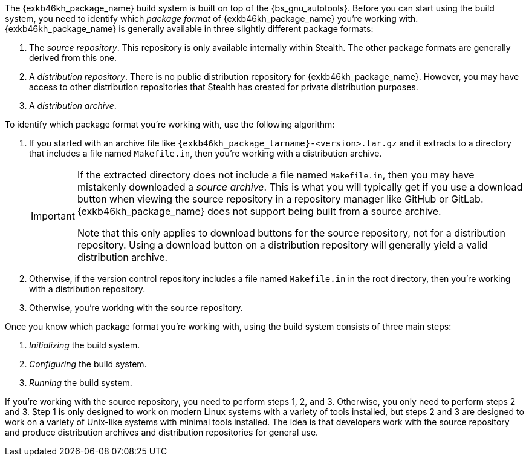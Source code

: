 //
// Copyright (C) 2012-2024 Stealth Software Technologies, Inc.
//
// Permission is hereby granted, free of charge, to any person
// obtaining a copy of this software and associated documentation
// files (the "Software"), to deal in the Software without
// restriction, including without limitation the rights to use,
// copy, modify, merge, publish, distribute, sublicense, and/or
// sell copies of the Software, and to permit persons to whom the
// Software is furnished to do so, subject to the following
// conditions:
//
// The above copyright notice and this permission notice (including
// the next paragraph) shall be included in all copies or
// substantial portions of the Software.
//
// THE SOFTWARE IS PROVIDED "AS IS", WITHOUT WARRANTY OF ANY KIND,
// EXPRESS OR IMPLIED, INCLUDING BUT NOT LIMITED TO THE WARRANTIES
// OF MERCHANTABILITY, FITNESS FOR A PARTICULAR PURPOSE AND
// NONINFRINGEMENT. IN NO EVENT SHALL THE AUTHORS OR COPYRIGHT
// HOLDERS BE LIABLE FOR ANY CLAIM, DAMAGES OR OTHER LIABILITY,
// WHETHER IN AN ACTION OF CONTRACT, TORT OR OTHERWISE, ARISING
// FROM, OUT OF OR IN CONNECTION WITH THE SOFTWARE OR THE USE OR
// OTHER DEALINGS IN THE SOFTWARE.
//
// SPDX-License-Identifier: MIT
//

The {exkb46kh_package_name} build system is built on top of the
{bs_gnu_autotools}.
Before you can start using the build system, you need to identify which
__((package format))__ of {exkb46kh_package_name} you're working with.
{exkb46kh_package_name} is generally available in three slightly
different package formats:

1. {empty}
The __((source repository))__.
This repository is only available internally within Stealth.
The other package formats are generally derived from this one.

2. [[bs_distribution_repository]]
A __((distribution repository))__.
ifdef::exkb46kh_public_distribution_repository_url[]
The primary public distribution repository for {exkb46kh_package_name}
is available at link:{exkb46kh_public_distribution_repository_url}[,window=_blank].
You may also have access to other distribution repositories that Stealth
has created for private distribution purposes.
endif::[]
ifndef::exkb46kh_public_distribution_repository_url[]
There is no public distribution repository for {exkb46kh_package_name}.
However, you may have access to other distribution repositories that
Stealth has created for private distribution purposes.
endif::[]

3. {empty}
A __((distribution archive))__.

To identify which package format you're working with, use the following
algorithm:

1. {empty}
If you started with an archive file like
`{exkb46kh_package_tarname}-<version>.tar.gz` and it extracts to a
directory that includes a file named `Makefile.in`, then you're working
with a distribution archive.
+
[IMPORTANT]
====
If the extracted directory does not include a file named `Makefile.in`,
then you may have mistakenly downloaded a __((source archive))__.
This is what you will typically get if you use a download button when
viewing the source repository in a repository manager like GitHub or
GitLab.
{exkb46kh_package_name} does not support being built from a source
archive.

Note that this only applies to download buttons for the source
repository, not for a distribution repository.
Using a download button on a distribution repository will generally
yield a valid distribution archive.
====

2. Otherwise, if the version control repository includes a file named
`Makefile.in` in the root directory, then you're working with a
distribution repository.

3. Otherwise, you're working with the source repository.

Once you know which package format you're working with, using the build
system consists of three main steps:

1. _Initializing_ the build system.
((("build system, initializing")))
2. _Configuring_ the build system.
((("build system, configuring")))
3. _Running_ the build system.
((("build system, running")))

If you're working with the source repository, you need to perform steps
1, 2, and 3.
Otherwise, you only need to perform steps 2 and 3.
Step 1 is only designed to work on modern Linux systems with a variety
of tools installed, but steps 2 and 3 are designed to work on a variety
of Unix-like systems with minimal tools installed.
The idea is that developers work with the source repository and produce
distribution archives and distribution repositories for general use.

//
